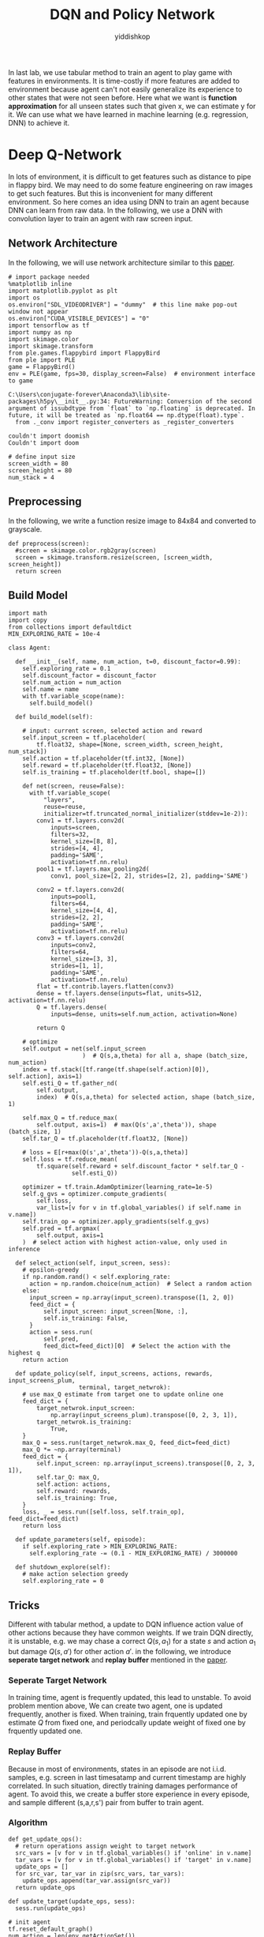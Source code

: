 # -*- org-export-babel-evaluate: nil -*-
#+PROPERTY: header-args :eval never-export
#+PROPERTY: header-args:python :session DQN and Policy Network
#+PROPERTY: header-args:ipython :session DQN and Policy Network
#+HTML_HEAD: <link rel="stylesheet" type="text/css" href="/home/yiddi/git_repos/YIDDI_org_export_theme/theme/org-nav-theme_cache.css" >
#+HTML_HEAD: <script src="https://hypothes.is/embed.js" async></script>
#+HTML_HEAD: <script type="application/json" class="js-hypothesis-config">
#+HTML_HEAD: <script src="https://cdn.mathjax.org/mathjax/latest/MathJax.js?config=TeX-AMS-MML_HTMLorMML"></script>
#+OPTIONS: html-link-use-abs-url:nil html-postamble:nil html-preamble:t
#+OPTIONS: H:3 num:t ^:nil _:nil tags:not-in-toc
#+TITLE: DQN and Policy Network
#+AUTHOR: yiddishkop
#+EMAIL: [[mailto:yiddishkop@163.com][yiddi's email]]
#+TAGS: {PKGIMPT(i) DATAVIEW(v) DATAPREP(p) GRAPHBUILD(b) GRAPHCOMPT(c)} LINAGAPI(a) PROBAPI(b) MATHFORM(f) MLALGO(m)



In last lab, we use tabular method to train an agent to play game with features
in environments. It is time-costly if more features are added to environment
because agent can't not easily generalize its experience to other states that
were not seen before. Here what we want is *function approximation* for all
unseen states such that given x, we can estimate y for it. We can use what we
have learned in machine learning (e.g. regression, DNN) to achieve it.

* Deep Q-Network

In lots of environment, it is difficult to get features such as distance to pipe
in flappy bird. We may need to do some feature engineering on raw images to get
such features. But this is inconvenient for many different environment. So here
comes an idea using DNN to train an agent because DNN can learn from raw data.
In the following, we use a DNN with convolution layer to train an agent with raw
screen input.

** Network Architecture

In the following, we will use network architecture similar to this [[https://www.cs.toronto.edu/~vmnih/docs/dqn.pdf][paper]].

[[file:img/DQN.png]]


#+BEGIN_SRC ipython :tangle yes :session :exports code :async t :results raw drawer
    # import package needed
    %matplotlib inline
    import matplotlib.pyplot as plt
    import os
    os.environ["SDL_VIDEODRIVER"] = "dummy"  # this line make pop-out window not appear
    os.environ["CUDA_VISIBLE_DEVICES"] = "0"
    import tensorflow as tf
    import numpy as np
    import skimage.color
    import skimage.transform
    from ple.games.flappybird import FlappyBird
    from ple import PLE
    game = FlappyBird()
    env = PLE(game, fps=30, display_screen=False)  # environment interface to game
#+END_SRC

#+BEGIN_SRC ipython :tangle yes :session :exports code :async t :results raw drawer
    C:\Users\conjugate-forever\Anaconda3\lib\site-packages\h5py\__init__.py:34: FutureWarning: Conversion of the second argument of issubdtype from `float` to `np.floating` is deprecated. In future, it will be treated as `np.float64 == np.dtype(float).type`.
      from ._conv import register_converters as _register_converters
#+END_SRC

#+BEGIN_SRC ipython :tangle yes :session :exports code :async t :results raw drawer
    couldn't import doomish
    Couldn't import doom
#+END_SRC


#+BEGIN_SRC ipython :tangle yes :session :exports code :async t :results raw drawer
    # define input size
    screen_width = 80
    screen_height = 80
    num_stack = 4
#+END_SRC

** Preprocessing

In the following, we write a function resize image to 84x84 and converted to
grayscale.


#+BEGIN_SRC ipython :tangle yes :session :exports code :async t :results raw drawer
    def preprocess(screen):
      #screen = skimage.color.rgb2gray(screen)
      screen = skimage.transform.resize(screen, [screen_width, screen_height])
      return screen
#+END_SRC

** Build Model


#+BEGIN_SRC ipython :tangle yes :session :exports code :async t :results raw drawer
    import math
    import copy
    from collections import defaultdict
    MIN_EXPLORING_RATE = 10e-4

    class Agent:

      def __init__(self, name, num_action, t=0, discount_factor=0.99):
        self.exploring_rate = 0.1
        self.discount_factor = discount_factor
        self.num_action = num_action
        self.name = name
        with tf.variable_scope(name):
          self.build_model()

      def build_model(self):

        # input: current screen, selected action and reward
        self.input_screen = tf.placeholder(
            tf.float32, shape=[None, screen_width, screen_height, num_stack])
        self.action = tf.placeholder(tf.int32, [None])
        self.reward = tf.placeholder(tf.float32, [None])
        self.is_training = tf.placeholder(tf.bool, shape=[])

        def net(screen, reuse=False):
          with tf.variable_scope(
              "layers",
              reuse=reuse,
              initializer=tf.truncated_normal_initializer(stddev=1e-2)):
            conv1 = tf.layers.conv2d(
                inputs=screen,
                filters=32,
                kernel_size=[8, 8],
                strides=[4, 4],
                padding='SAME',
                activation=tf.nn.relu)
            pool1 = tf.layers.max_pooling2d(
                conv1, pool_size=[2, 2], strides=[2, 2], padding='SAME')

            conv2 = tf.layers.conv2d(
                inputs=pool1,
                filters=64,
                kernel_size=[4, 4],
                strides=[2, 2],
                padding='SAME',
                activation=tf.nn.relu)
            conv3 = tf.layers.conv2d(
                inputs=conv2,
                filters=64,
                kernel_size=[3, 3],
                strides=[1, 1],
                padding='SAME',
                activation=tf.nn.relu)
            flat = tf.contrib.layers.flatten(conv3)
            dense = tf.layers.dense(inputs=flat, units=512, activation=tf.nn.relu)
            Q = tf.layers.dense(
                inputs=dense, units=self.num_action, activation=None)

            return Q

        # optimize
        self.output = net(self.input_screen
                         )  # Q(s,a,theta) for all a, shape (batch_size, num_action)
        index = tf.stack([tf.range(tf.shape(self.action)[0]), self.action], axis=1)
        self.esti_Q = tf.gather_nd(
            self.output,
            index)  # Q(s,a,theta) for selected action, shape (batch_size, 1)

        self.max_Q = tf.reduce_max(
            self.output, axis=1)  # max(Q(s',a',theta')), shape (batch_size, 1)
        self.tar_Q = tf.placeholder(tf.float32, [None])

        # loss = E[r+max(Q(s',a',theta'))-Q(s,a,theta)]
        self.loss = tf.reduce_mean(
            tf.square(self.reward + self.discount_factor * self.tar_Q -
                      self.esti_Q))

        optimizer = tf.train.AdamOptimizer(learning_rate=1e-5)
        self.g_gvs = optimizer.compute_gradients(
            self.loss,
            var_list=[v for v in tf.global_variables() if self.name in v.name])
        self.train_op = optimizer.apply_gradients(self.g_gvs)
        self.pred = tf.argmax(
            self.output, axis=1
        )  # select action with highest action-value, only used in inference

      def select_action(self, input_screen, sess):
        # epsilon-greedy
        if np.random.rand() < self.exploring_rate:
          action = np.random.choice(num_action)  # Select a random action
        else:
          input_screen = np.array(input_screen).transpose([1, 2, 0])
          feed_dict = {
              self.input_screen: input_screen[None, :],
              self.is_training: False,
          }
          action = sess.run(
              self.pred,
              feed_dict=feed_dict)[0]  # Select the action with the highest q
        return action

      def update_policy(self, input_screens, actions, rewards, input_screens_plum,
                        terminal, target_netwrok):
        # use max_Q estimate from target one to update online one
        feed_dict = {
            target_netwrok.input_screen:
                np.array(input_screens_plum).transpose([0, 2, 3, 1]),
            target_netwrok.is_training:
                True,
        }
        max_Q = sess.run(target_netwrok.max_Q, feed_dict=feed_dict)
        max_Q *= ~np.array(terminal)
        feed_dict = {
            self.input_screen: np.array(input_screens).transpose([0, 2, 3, 1]),
            self.tar_Q: max_Q,
            self.action: actions,
            self.reward: rewards,
            self.is_training: True,
        }
        loss, _ = sess.run([self.loss, self.train_op], feed_dict=feed_dict)
        return loss

      def update_parameters(self, episode):
        if self.exploring_rate > MIN_EXPLORING_RATE:
          self.exploring_rate -= (0.1 - MIN_EXPLORING_RATE) / 3000000

      def shutdown_explore(self):
        # make action selection greedy
        self.exploring_rate = 0
#+END_SRC

** Tricks

Different with tabular method, a update to DQN influence action value of other
actions because they have common weights. If we train DQN directly, it is
unstable, e.g. we may chase a correct $Q(s,a_1)$ for a state $s$ and action
$a_1$ but damage $Q(s,a')$ for other action $a'$. in the following, we introduce
*seperate target network* and *replay buffer* mentioned in the [[https://www.cs.toronto.edu/~vmnih/docs/dqn.pdf][paper]].

*** Seperate Target Network

In training time, agent is frequently updated, this lead to unstable. To avoid
problem mention above, We can create two agent, one is updated frequently,
another is fixed. When training, train frquently updated one by estimate $Q$
from fixed one, and periodcally update weight of fixed one by frquently updated
one.

*** Replay Buffer

Because in most of environments, states in an episode are not i.i.d.
samples, e.g. screen in last timesatamp and current timestamp are highly
correlated. In such situation, directly training damages performance of
agent. To avoid this, we create a buffer store experience in every
episode, and sample different (s,a,r,s') pair from buffer to train
agent.

*** Algorithm

[[file:img/dqn_algo.png]]


#+BEGIN_SRC ipython :tangle yes :session :exports code :async t :results raw drawer
    def get_update_ops():
      # return operations assign weight to target network
      src_vars = [v for v in tf.global_variables() if 'online' in v.name]
      tar_vars = [v for v in tf.global_variables() if 'target' in v.name]
      update_ops = []
      for src_var, tar_var in zip(src_vars, tar_vars):
        update_ops.append(tar_var.assign(src_var))
      return update_ops

    def update_target(update_ops, sess):
      sess.run(update_ops)
#+END_SRC


#+BEGIN_SRC ipython :tangle yes :session :exports code :async t :results raw drawer
    # init agent
    tf.reset_default_graph()
    num_action = len(env.getActionSet())

    # agent for frequently updating
    online_agent = Agent('online', num_action)

    # agent for slow updating
    target_agent = Agent('target', num_action)
    update_ops = get_update_ops()
#+END_SRC


#+BEGIN_SRC ipython :tangle yes :session :exports code :async t :results raw drawer
    class Replay_buffer():

      def __init__(self, buffer_size=50000):
        self.experiences = []
        self.buffer_size = buffer_size

      def add(self, experience):
        if len(self.experiences) >= self.buffer_size:
          self.experiences.pop(0)
        self.experiences.append(experience)

      def sample(self, size):
        """
            sameple experience from buffer
            """
        if size > len(self.experiences):
          experiences_idx = np.random.choice(len(self.experiences), size=size)
        else:
          experiences_idx = np.random.choice(
              len(self.experiences), size=size, replace=False)
        # from all sampled experiences, extract a tuple of (s,a,r,s')
        screens = []
        actions = []
        rewards = []
        screens_plum = []
        terminal = []
        for i in range(size):
          screens.append(self.experiences[experiences_idx[i]][0])
          actions.append(self.experiences[experiences_idx[i]][1])
          rewards.append(self.experiences[experiences_idx[i]][2])
          screens_plum.append(self.experiences[experiences_idx[i]][3])
          terminal.append(self.experiences[experiences_idx[i]][4])
        return screens, actions, rewards, screens_plum, terminal
#+END_SRC

In [8]:

#+BEGIN_SRC ipython :tangle yes :session :exports code :async t :results raw drawer
    # init buffer
    buffer = Replay_buffer()
#+END_SRC

Utility function for showing video.

In [9]:

#+BEGIN_SRC ipython :tangle yes :session :exports code :async t :results raw drawer
    def make_anim(images, fps=60, true_image=False):
      duration = len(images) / fps
      import moviepy.editor as mpy

      def make_frame(t):
        try:
          x = images[int(len(images) / duration * t)]
        except:
          x = images[-1]

        if true_image:
          return x.astype(np.uint8)
        else:
          return ((x + 1) / 2 * 255).astype(np.uint8)

      clip = mpy.VideoClip(make_frame, duration=duration)
      clip.fps = fps
      return clip
#+END_SRC

In [10]:

#+BEGIN_SRC ipython :tangle yes :session :exports code :async t :results raw drawer
    # init all
    config = tf.ConfigProto()
    config.gpu_options.allow_growth = True
    sess = tf.InteractiveSession(config=config)
    sess.run(tf.global_variables_initializer())
#+END_SRC

We have implemented agent and it is time to implement training
algorithm.

In [15]:

#+BEGIN_SRC ipython :tangle yes :session :exports code :async t :results raw drawer
    from IPython.display import Image, display

    update_every_t_step = 3
    print_every_episode = 10
    save_video_every_episode = 100
    NUM_EPISODE = 100
    NUM_EXPLORE = 20

    # we can redefine origin reward function
    reward_values = {
        "positive": 1,  # reward pass a pipe
        "tick": 0.1,  # reward per timestamp
        "loss": -1,  # reward of gameover
    }
    for episode in range(0, NUM_EPISODE + 1):

      # Reset the environment
      game = FlappyBird()
      # for demo purpose, the following code is trained in the same scene,
      env = PLE(
          game,
          fps=30,
          display_screen=False,
          reward_values=reward_values,
          rng=np.random.RandomState(1))
      env.reset_game()
      env.act(0)  # dummy input to make sure input screen is correct

      # record frame
      if episode % save_video_every_episode == 0:
        frames = [env.getScreenRGB()]

      # for every 500 episodes, shutdown exploration to see performance of greedy action
      if episode % print_every_episode == 0:
        online_agent.shutdown_explore()

      # grayscale input screen for this episode
      input_screens = [preprocess(env.getScreenGrayscale())] * 4

      # experience for this episode, store all (s,a,r,s') tuple
      experience = []

      # cumulate reward for this episode
      cum_reward = 0

      t = 0
      while not env.game_over():

        # feed four previous screen, select an action
        action = online_agent.select_action(input_screens[-4:], sess)

        # execute the action and get reward
        reward = env.act(env.getActionSet()[action])

        # record frame
        if episode % save_video_every_episode == 0:
          frames.append(env.getScreenRGB())

        # cumulate reward
        cum_reward += reward

        # append grayscale screen for this episode
        input_screens.append(preprocess(env.getScreenGrayscale()))

        # append experience for this episode
        buffer.add((input_screens[-5:-1], action, reward, input_screens[-4:],
                    env.game_over()))
        t += 1

        # update agent
      if episode > NUM_EXPLORE:
        train_screens, train_actions, train_rewards, train_screens_plum, terminal = buffer.sample(
            32)
        loss = online_agent.update_policy(train_screens, train_actions,
                                          train_rewards, train_screens_plum,
                                          terminal, target_agent)
      if t % update_every_t_step == 0 and episode > NUM_EXPLORE:
        update_target(update_ops, sess)

      # update explore rating and learning rate
      online_agent.update_parameters(episode)
      target_agent.update_parameters(episode)

      if episode % print_every_episode == 0 and episode > NUM_EXPLORE:
        print(
            "[{}] time live:{}, cumulated reward: {}, exploring rate: {}, loss: {}".
            format(episode, t, cum_reward, target_agent.exploring_rate, loss))

      if episode % save_video_every_episode == 0:  # for every 100 episode, record an animation
        clip = make_anim(frames, fps=60, true_image=True).rotate(-90)
        clip.write_videofile("movie/DQN-{}.webm".format(episode), fps=60)
#+END_SRC

#+BEGIN_SRC ipython :tangle yes :session :exports code :async t :results raw drawer
    [MoviePy] >>>> Building video movie/DQN-0.webm
    [MoviePy] Writing video movie/DQN-0.webm
#+END_SRC

#+BEGIN_SRC ipython :tangle yes :session :exports code :async t :results raw drawer
    100%|██████████████████████████████████████████████████████████████████████████████████| 63/63 [00:00<00:00, 73.53it/s]
#+END_SRC

#+BEGIN_SRC ipython :tangle yes :session :exports code :async t :results raw drawer
    [MoviePy] Done.
    [MoviePy] >>>> Video ready: movie/DQN-0.webm 

    [30] time live:61, cumulated reward: 5.099999999999994, exploring rate: 0.09999769000000025, loss: 0.0002737562172114849
    [40] time live:61, cumulated reward: 5.099999999999994, exploring rate: 0.09999736000000028, loss: 0.00012698033242486417
    [50] time live:61, cumulated reward: 5.099999999999994, exploring rate: 0.09999703000000032, loss: 0.00016153350588865578
    [60] time live:61, cumulated reward: 5.099999999999994, exploring rate: 0.09999670000000035, loss: 0.024776915088295937
    [70] time live:61, cumulated reward: 5.099999999999994, exploring rate: 0.09999637000000039, loss: 0.00035773846320807934
    [80] time live:61, cumulated reward: 5.099999999999994, exploring rate: 0.09999604000000042, loss: 0.00021525012562051415
    [90] time live:61, cumulated reward: 5.099999999999994, exploring rate: 0.09999571000000046, loss: 0.02522600255906582
    [100] time live:61, cumulated reward: 5.099999999999994, exploring rate: 0.0999953800000005, loss: 0.024692703038454056
    [MoviePy] >>>> Building video movie/DQN-100.webm
    [MoviePy] Writing video movie/DQN-100.webm
#+END_SRC

#+BEGIN_SRC ipython :tangle yes :session :exports code :async t :results raw drawer
    100%|██████████████████████████████████████████████████████████████████████████████████| 63/63 [00:00<00:00, 72.93it/s]
#+END_SRC

#+BEGIN_SRC ipython :tangle yes :session :exports code :async t :results raw drawer
    [MoviePy] Done.
    [MoviePy] >>>> Video ready: movie/DQN-100.webm 
#+END_SRC

In [19]:

#+BEGIN_SRC ipython :tangle yes :session :exports code :async t :results raw drawer
    from moviepy.editor import *
    clip = VideoFileClip("movie/DQN-100.webm")
    display(clip.ipython_display(fps=60, autoplay=1, loop=1))
#+END_SRC

#+BEGIN_SRC ipython :tangle yes :session :exports code :async t :results raw drawer
     98%|███████████████████████████████████████████████████████████████████████████████▋ | 63/64 [00:00<00:00, 416.57it/s]
#+END_SRC

Sorry, seems like your browser doesn't support HTML5 audio/video

* Policy Gradient

All we have done until now are types of value-based method. That is, agent first
estimate Q value and then select action according to Q value. There is another
way called policy-based method, which directly learn policy. That is, agent
first estimate action distribution and then sample action from distribution. The
idea of policy gradient is that given a sequence $\tau
~(s_0,a_0,s_1,a_1...)$, we want to maximize its total reward. To doing this,
we can give high probability to those action that has higher reward. We can
define our objective as following:

\begin{align} J(\theta)&=\mathbb{E}_{\tau\sim
\pi_{\theta}(\tau)}[\sum\limits_{t}r(s_t,a_t)] \\ &=\int
\pi_{\theta}(\tau)r(\tau)d\tau \\ \end{align} the gradient of objective
is:

\begin{align} \triangledown_\theta J(\theta)&= \int
\triangledown_\theta \pi_{\theta}(\tau)r(\tau)d\tau \\ &= \int
\pi_{\theta}(\tau)\frac{\triangledown_\theta
\pi_{\theta}(\tau)}{\pi_\theta(\tau)}r(\tau)d\tau \\ &= \int
\pi_{\theta}(\tau)\triangledown_\theta log\pi
_\theta(\tau)r(\tau)d\tau \\ &= \mathbb{E}_{\tau\sim
\pi_{\theta}(\tau)}[\triangledown_\theta log\pi_\theta(\tau)r(\tau)]
\end{align}

In the following, we will train an agent using policy gradient.

** Build Model

#+BEGIN_SRC ipython :tangle yes :session :exports code :async t :results raw drawer
    import math
    import copy
    from collections import defaultdict
    MIN_EXPLORING_RATE = 0.01
    MIN_LEARNING_RATE = 0.1

    class Policy_Gradiebt_Agent:

      def __init__(self, name, num_action, t=0, discount_factor=0.99):
        self.discount_factor = discount_factor
        self.num_action = num_action
        self.name = name
        with tf.variable_scope(name):
          self.build_model()

      def build_model(self):

        # input: current screen, selected action and reward
        self.input_screen = tf.placeholder(
            tf.float32, shape=[None, screen_width, screen_height, num_stack])
        self.action = tf.placeholder(tf.int32, [None])
        self.reward = tf.placeholder(tf.float32, [None])
        self.is_training = tf.placeholder(tf.bool, shape=[])

        def net(screen, reuse=False):
          with tf.variable_scope("layers", reuse=reuse):
            conv1 = tf.layers.conv2d(
                inputs=screen,
                filters=32,
                kernel_size=[8, 8],
                strides=[4, 4],
                padding='SAME',
                activation=tf.nn.relu)
            pool1 = tf.layers.max_pooling2d(
                conv1, pool_size=[2, 2], strides=[2, 2], padding='SAME')

            conv2 = tf.layers.conv2d(
                inputs=pool1,
                filters=64,
                kernel_size=[4, 4],
                strides=[2, 2],
                padding='SAME',
                activation=tf.nn.relu)
            conv3 = tf.layers.conv2d(
                inputs=conv2,
                filters=64,
                kernel_size=[3, 3],
                strides=[1, 1],
                padding='SAME',
                activation=tf.nn.relu)
            self.flat = tf.contrib.layers.flatten(conv3)

            self.dense1 = tf.layers.dense(
                inputs=self.flat, units=512, activation=tf.nn.relu)
            self.dense2 = tf.layers.dense(
                inputs=self.dense1, units=self.num_action, activation=None)
            return self.dense2

        # optimize
        self.output_logit = net(
            self.input_screen
        )  # logit of probility(P(s,a,theta)) for all a, shape (batch_size, num_action)
        index = tf.stack([tf.range(tf.shape(self.action)[0]), self.action], axis=1)
        self.prob = tf.gather_nd(
            tf.nn.softmax(self.output_logit),
            index)  # P(s,a,theta) for selected action, shape (batch_size, 1)

        # loss = E[log(p(s,a))*r]
        # because we want to maximize objective, add negative sign before loss
        self.loss = -tf.reduce_mean(tf.log(self.prob + 0.00000001) * self.reward)
        optimizer = tf.train.AdamOptimizer(learning_rate=1e-6)
        g_gvs = optimizer.compute_gradients(
            self.loss,
            var_list=[v for v in tf.global_variables() if self.name in v.name])
        self.train_op = optimizer.apply_gradients(g_gvs)

        self.pred = tf.multinomial(self.output_logit,
                                   1)  # sample action from distribution

      def select_action(self, input_screen, sess):
        input_screen = np.array(input_screen).transpose([1, 2, 0])
        feed_dict = {
            self.input_screen: input_screen[None, :],
            self.is_training: False,
        }
        action = sess.run(
            self.pred,
            feed_dict=feed_dict)[0][0]  # sameple action from distribution
        return action

      def update_policy(self, input_screens, actions, rewards, input_screens_plum):
        feed_dict = {
            self.input_screen: np.array(input_screens).transpose([0, 2, 3, 1]),
            self.action: actions,
            self.reward: rewards,
            self.is_training: True,
        }
        loss, _ = sess.run([self.loss, self.train_op], feed_dict=feed_dict)
        return loss
#+END_SRC


#+BEGIN_SRC ipython :tangle yes :session :exports code :async t :results raw drawer
    # init agent
    tf.reset_default_graph()
    # agent for frequently updating
    pg_agent = Policy_Gradiebt_Agent('PG_Agent', num_action)
    # init all
    config = tf.ConfigProto()
    config.gpu_options.allow_growth = True
    sess = tf.InteractiveSession(config=config)
    sess.run(tf.global_variables_initializer())
#+END_SRC

** Training

#+BEGIN_SRC ipython :tangle yes :session :exports code :async t :results raw drawer
    from IPython.display import Image, display

    update_every_episode = 1
    print_every_episode = 10
    save_video_every_episode = 100
    NUM_EPISODE = 100
    NUM_EXPLORE = 10
    NUM_PASS = 20
    reward_values = {
        "positive": 1,
        "tick": 0.1,  # reward per timestamp
        "loss": -1,
    }
    for episode in range(0, NUM_EPISODE + 1):

      # Reset the environment
      game = FlappyBird()
      env = PLE(
          game,
          fps=30,
          display_screen=False,
          reward_values=reward_values,
          rng=np.random.RandomState(1))
      env.reset_game()
      env.act(0)  # dummy input to make sure input screen is correct

      # record frame
      if episode % save_video_every_episode == 0:
        frames = [env.getScreenRGB()]

      # grayscale input screen for this episode
      input_screens = [preprocess(env.getScreenGrayscale())] * 4

      # cumulate reward for this episode
      cum_reward = 0

      experiences = []
      t = 0
      while not env.game_over():
        # feed four previous screen, select an action
        action = pg_agent.select_action(input_screens[-4:], sess)

        # execute the action and get reward
        reward = env.act(env.getActionSet()[action])

        # record frame
        if episode % save_video_every_episode == 0:
          frames.append(env.getScreenRGB())

        # cumulate reward
        cum_reward += reward

        # append grayscale screen for this episode
        input_screens.append(preprocess(env.getScreenGrayscale()))

        # append experience for this episode
        experiences.append(
            [input_screens[-5:-1], action, reward, input_screens[-4:]])

        t += 1

      def discount_reward(x, discount_rate):
        discounted_r = np.zeros(len(x))
        num_r = len(x)
        for i in range(num_r):
          discounted_r[i] = x[i] * math.pow(discount_rate, i)
        discounted_r = np.cumsum(discounted_r[::-1])
        return discounted_r[::-1]

      rewards = [e[2] for e in experiences]
      discounted_reward = discount_reward(rewards, pg_agent.discount_factor)

      # normalize
      discounted_reward -= np.mean(discounted_reward)
      discounted_reward /= np.std(discounted_reward)
      train_screens = []
      train_actions = []
      train_rewards = []
      train_input_screens_plum = []
      for i in range(len(experiences)):
        experiences[i][2] = discounted_reward[i]
        train_screens.append(experiences[i][0])
        train_actions.append(experiences[i][1])
        train_rewards.append(experiences[i][2])
        train_input_screens_plum.append(experiences[i][3])
      loss = pg_agent.update_policy(train_screens, train_actions, train_rewards,
                                    train_input_screens_plum)

      if episode % print_every_episode == 0 and episode > NUM_EXPLORE:
        print("[{}] time live:{}, cumulated reward: {}, loss: {}".format(
            episode, t, cum_reward, loss))

      if episode % save_video_every_episode == 0 and episode > NUM_EXPLORE:  # for every 5000 episode, record an animation
        clip = make_anim(frames, fps=60, true_image=True).rotate(-90)
        clip.write_videofile("movie/pg_{}.webm".format(episode), fps=60)
        #display(clip.ipython_display(fps=60, autoplay=1, loop=1))
#+END_SRC

#+BEGIN_SRC ipython :tangle yes :session :exports code :async t :results raw drawer
    [20] time live:55, cumulated reward: 4.4999999999999964, loss: -7.795853889547288e-05
    [30] time live:56, cumulated reward: 4.599999999999996, loss: -0.006820865906774998
    [40] time live:61, cumulated reward: 5.099999999999994, loss: 0.0015863199951127172
    [50] time live:61, cumulated reward: 5.099999999999994, loss: 0.004410946741700172
    [60] time live:44, cumulated reward: 3.4000000000000004, loss: 0.009978272952139378
    [70] time live:40, cumulated reward: 3.0000000000000018, loss: 0.008945846930146217
    [80] time live:54, cumulated reward: 4.399999999999997, loss: 0.009017308242619038
    [90] time live:61, cumulated reward: 5.099999999999994, loss: -0.012033211998641491
    [100] time live:46, cumulated reward: 3.5999999999999996, loss: -0.009211954660713673
    [MoviePy] >>>> Building video movie/pg_100.webm
    [MoviePy] Writing video movie/pg_100.webm
#+END_SRC

#+BEGIN_SRC ipython :tangle yes :session :exports code :async t :results raw drawer
     98%|████████████████████████████████████████████████████████████████████████████████▎ | 47/48 [00:00<00:00, 71.59it/s]
#+END_SRC

#+BEGIN_SRC ipython :tangle yes :session :exports code :async t :results raw drawer
    [MoviePy] Done.
    [MoviePy] >>>> Video ready: movie/pg_100.webm 
#+END_SRC

#+BEGIN_SRC ipython :tangle yes :session :exports code :async t :results raw drawer
    from moviepy.editor import *
    clip = VideoFileClip("movie/pg_100.webm")
    display(clip.ipython_display(fps=60, autoplay=1, loop=1))
#+END_SRC

#+BEGIN_SRC ipython :tangle yes :session :exports code :async t :results raw drawer
    100%|█████████████████████████████████████████████████████████████████████████████████| 47/47 [00:00<00:00, 387.83it/s]
#+END_SRC

Sorry, seems like your browser doesn't support HTML5 audio/video

* Actor-Critic

There is method combines both value-based method and policy-based method called
*actor-critic*, where actor use policy to select action and use state-value to
tell if the action lead to a good state.

[[file:img/ac.png]]

** algorithm

[[file:img/ac_algo.png]]

#+BEGIN_SRC ipython :tangle yes :session :exports code :async t :results raw drawer
    class Actor_critic:

      def __init__(self, name, num_action, discount_factor=0.99):
        self.exploring_rate = 0.1
        self.discount_factor = discount_factor
        self.num_action = num_action
        self.name = name
        with tf.variable_scope(name):
          self.build_model()

      def build_model(self):
        # input: current screen, selected action and reward
        self.input_screen = tf.placeholder(
            tf.float32, shape=[None, screen_width, screen_height, num_stack])
        self.action = tf.placeholder(tf.int32, [None])
        self.reward = tf.placeholder(tf.float32, [None])
        self.is_training = tf.placeholder(tf.bool, shape=[])

        def value_net(screen, reuse=False):
          with tf.variable_scope(
              "value_net",
              reuse=reuse,
              initializer=tf.truncated_normal_initializer(stddev=1e-2)):
            conv1 = tf.layers.conv2d(
                inputs=screen,
                filters=32,
                kernel_size=[8, 8],
                strides=[4, 4],
                padding='SAME',
                activation=tf.nn.relu)
            pool1 = tf.layers.max_pooling2d(
                conv1, pool_size=[2, 2], strides=[2, 2], padding='SAME')

            conv2 = tf.layers.conv2d(
                inputs=pool1,
                filters=64,
                kernel_size=[4, 4],
                strides=[2, 2],
                padding='SAME',
                activation=tf.nn.relu)
            conv3 = tf.layers.conv2d(
                inputs=conv2,
                filters=64,
                kernel_size=[3, 3],
                strides=[1, 1],
                padding='SAME',
                activation=tf.nn.relu)
            flat = tf.contrib.layers.flatten(conv3)
            dense = tf.layers.dense(inputs=flat, units=512, activation=tf.nn.relu)
            V = tf.layers.dense(inputs=dense, units=1, activation=None)
            return V

        def policy_net(screen, reuse=False):
          with tf.variable_scope("policy_net", reuse=reuse):
            conv1 = tf.layers.conv2d(
                inputs=screen,
                filters=32,
                kernel_size=[8, 8],
                strides=[4, 4],
                padding='SAME',
                activation=tf.nn.relu)
            pool1 = tf.layers.max_pooling2d(
                conv1, pool_size=[2, 2], strides=[2, 2], padding='SAME')

            conv2 = tf.layers.conv2d(
                inputs=pool1,
                filters=64,
                kernel_size=[4, 4],
                strides=[2, 2],
                padding='SAME',
                activation=tf.nn.relu)
            conv3 = tf.layers.conv2d(
                inputs=conv2,
                filters=64,
                kernel_size=[3, 3],
                strides=[1, 1],
                padding='SAME',
                activation=tf.nn.relu)
            self.flat = tf.contrib.layers.flatten(conv3)

            self.dense1 = tf.layers.dense(
                inputs=self.flat, units=512, activation=tf.nn.relu)
            self.dense2 = tf.layers.dense(
                inputs=self.dense1, units=self.num_action, activation=None)
            return self.dense2

        # value
        self.v_output = value_net(
            self.input_screen
        )  # Q(s,a,theta) for all a, shape (batch_size, num_action)
        self.tar_V = tf.placeholder(tf.float32, [None])
        self.V_loss = tf.reduce_mean(
            tf.square(self.reward + self.discount_factor * self.tar_V -
                      self.v_output))
        optimizer = tf.train.AdamOptimizer(learning_rate=1e-6)
        g_gvs = optimizer.compute_gradients(
            self.V_loss,
            var_list=[v for v in tf.global_variables() if 'value_net' in v.name])
        self.V_train_op = optimizer.apply_gradients(g_gvs)

        # policy
        self.policy_logit = policy_net(
            self.input_screen
        )  # logit of probility(P(s,a,theta)) for all a, shape (batch_size, num_action)
        index = tf.stack([tf.range(tf.shape(self.action)[0]), self.action], axis=1)
        self.prob = tf.gather_nd(
            tf.nn.softmax(self.policy_logit),
            index)  # P(s,a,theta) for selected action, shape (batch_size, 1)

        # loss = E[log(p(s,a))*r]
        self.policy_loss = -tf.reduce_mean(
            tf.log(self.prob + 0.00000001) * self.reward)
        optimizer = tf.train.AdamOptimizer(learning_rate=1e-6)
        g_gvs = optimizer.compute_gradients(
            self.policy_loss,
            var_list=[v for v in tf.global_variables() if 'policy_net' in v.name])
        self.train_op = optimizer.apply_gradients(g_gvs)
        self.pred = tf.multinomial(self.policy_logit,
                                   1)  # sample action from distribution

      def select_action(self, input_screen, sess):
        input_screen = np.array(input_screen).transpose([1, 2, 0])
        feed_dict = {
            self.input_screen: input_screen[None, :],
        }
        action = sess.run(
            self.pred,
            feed_dict=feed_dict)[0][0]  # sameple action from distribution
        return action

      def update_policy(self, input_screens, actions, rewards, input_screens_plum):
        feed_dict = {
            self.input_screen: np.array(input_screens_plum).transpose([0, 2, 3, 1]),
        }
        esti_V = sess.run(self.v_output, feed_dict=feed_dict).flatten()
        td_target = rewards + self.discount_factor * esti_V

        feed_dict = {
            self.input_screen: np.array(input_screens).transpose([0, 2, 3, 1]),
        }
        esti_V = sess.run(self.v_output, feed_dict=feed_dict).flatten()
        td_error = td_target - esti_V
        feed_dict = {
            self.input_screen: np.array(input_screens_plum).transpose([0, 2, 3, 1]),
        }
        feed_dict = {
            self.input_screen: np.array(input_screens).transpose([0, 2, 3, 1]),
            self.tar_V: td_target,
            self.reward: rewards,
        }

        V_loss, _ = sess.run([self.V_loss, self.V_train_op], feed_dict=feed_dict)

        feed_dict = {
            self.input_screen: np.array(input_screens).transpose([0, 2, 3, 1]),
            self.action: actions,
            self.reward: td_error,
        }
        policy_loss, _ = sess.run(
            [self.policy_loss, self.train_op], feed_dict=feed_dict)
        return V_loss, policy_loss

      def update_parameters(self, episode):
        if self.exploring_rate > MIN_EXPLORING_RATE:
          self.exploring_rate -= (0.1 - MIN_EXPLORING_RATE) / 3000000

      def shutdown_explore(self):
        # make action selection greedy
        self.exploring_rate = 0
#+END_SRC

#+BEGIN_SRC ipython :tangle yes :session :exports code :async t :results raw drawer
    # init agent
    tf.reset_default_graph()
    # agent for frequently updating
    ac_agent = Actor_critic('PG_Agent', num_action)
    # init all
    config = tf.ConfigProto()
    config.gpu_options.allow_growth = True
    sess = tf.InteractiveSession(config=config)
    sess.run(tf.global_variables_initializer())
#+END_SRC

#+BEGIN_SRC ipython :tangle yes :session :exports code :async t :results raw drawer
    from IPython.display import Image, display

    update_every_episode = 1
    print_every_episode = 10
    save_video_every_episode = 100
    NUM_EPISODE = 100
    NUM_EXPLORE = 0
    reward_values = {
        "positive": 1,
        "tick": 0.1,  # reward per timestamp
        "loss": -1,
    }
    for episode in range(0, NUM_EPISODE + 1):

      # Reset the environment
      game = FlappyBird()
      env = PLE(
          game,
          fps=30,
          display_screen=False,
          reward_values=reward_values,
          rng=np.random.RandomState(1))
      env.reset_game()
      env.act(0)  # dummy input to make sure input screen is correct

      # record frame
      if episode % save_video_every_episode == 0:
        frames = [env.getScreenRGB()]

      # grayscale input screen for this episode
      input_screens = [preprocess(env.getScreenGrayscale())] * 4

      # cumulate reward for this episode
      cum_reward = 0

      experiences = []
      t = 0
      while not env.game_over():
        # feed four previous screen, select an action
        action = ac_agent.select_action(input_screens[-4:], sess)

        # execute the action and get reward
        reward = env.act(env.getActionSet()[action])

        # record frame
        if episode % save_video_every_episode == 0:
          frames.append(env.getScreenRGB())

        # cumulate reward
        cum_reward += reward

        # append grayscale screen for this episode
        input_screens.append(preprocess(env.getScreenGrayscale()))

        # append experience for this episode
        experiences.append(
            [input_screens[-5:-1], action, reward, input_screens[-4:]])

        t += 1

      def discount_reward(x, discount_rate):
        discounted_r = np.zeros(len(x))
        num_r = len(x)
        for i in range(num_r):
          discounted_r[i] = x[i] * math.pow(discount_rate, i)
        discounted_r = np.cumsum(discounted_r[::-1])
        return discounted_r[::-1]

      rewards = [e[2] for e in experiences]
      discounted_reward = discount_reward(rewards, ac_agent.discount_factor)

      # normalize
      discounted_reward -= np.mean(discounted_reward)
      discounted_reward /= np.std(discounted_reward)
      train_screens = []
      train_actions = []
      train_rewards = []
      train_input_screens_plum = []
      for i in range(len(experiences)):
        experiences[i][2] = discounted_reward[i]
        train_screens.append(experiences[i][0])
        train_actions.append(experiences[i][1])
        train_rewards.append(experiences[i][2])
        train_input_screens_plum.append(experiences[i][3])
      loss = ac_agent.update_policy(train_screens, train_actions, train_rewards,
                                    train_input_screens_plum)

      if episode % print_every_episode == 0 and episode > NUM_EXPLORE:
        print("[{}] time live:{}, cumulated reward: {}, loss: {}".format(
            episode, t, cum_reward, loss))

      if episode % save_video_every_episode == 0 and episode > NUM_EXPLORE:  # for every 5000 episode, record an animation
        clip = make_anim(frames, fps=60, true_image=True).rotate(-90)
        clip.write_videofile("movie/ac_{}.webm".format(episode), fps=60)
        #display(clip.ipython_display(fps=60, autoplay=1, loop=1))
#+END_SRC

#+BEGIN_SRC ipython :tangle yes :session :exports code :async t :results raw drawer
    [10] time live:47, cumulated reward: 3.6999999999999993, loss: (3.960096, 0.00069147476)
    [20] time live:61, cumulated reward: 5.099999999999994, loss: (3.9600956, 0.001197471)
    [30] time live:47, cumulated reward: 3.6999999999999993, loss: (3.9600954, -0.0019298716)
    [40] time live:61, cumulated reward: 5.099999999999994, loss: (3.960097, 0.002000121)
    [50] time live:57, cumulated reward: 4.699999999999996, loss: (3.960095, -0.00077314547)
    [60] time live:53, cumulated reward: 4.299999999999997, loss: (3.9600947, -0.0008383517)
    [70] time live:61, cumulated reward: 5.099999999999994, loss: (3.9600954, -0.0004024193)
    [80] time live:49, cumulated reward: 3.8999999999999986, loss: (3.9600964, 4.599046e-05)
    [90] time live:54, cumulated reward: 4.399999999999997, loss: (3.9600952, -0.0033372066)
    [100] time live:62, cumulated reward: 5.199999999999994, loss: (3.9600966, -0.0007000585)
    [MoviePy] >>>> Building video movie/ac_100.webm
    [MoviePy] Writing video movie/ac_100.webm
#+END_SRC

#+BEGIN_SRC ipython :tangle yes :session :exports code :async t :results raw drawer
     98%|████████████████████████████████████████████████████████████████████████████████▋ | 63/64 [00:00<00:00, 82.17it/s]
#+END_SRC

#+BEGIN_SRC ipython :tangle yes :session :exports code :async t :results raw drawer
    [MoviePy] Done.
    [MoviePy] >>>> Video ready: movie/ac_100.webm 
#+END_SRC


#+BEGIN_SRC ipython :tangle yes :session :exports code :async t :results raw drawer
    from moviepy.editor import *
    clip = VideoFileClip("movie/ac_100.webm")
    display(clip.ipython_display(fps=60, autoplay=1, loop=1))
#+END_SRC

#+BEGIN_SRC ipython :tangle yes :session :exports code :async t :results raw drawer
     98%|███████████████████████████████████████████████████████████████████████████████▋ | 63/64 [00:00<00:00, 419.36it/s]
#+END_SRC

Sorry, seems like your browser doesn't support HTML5 audio/video
